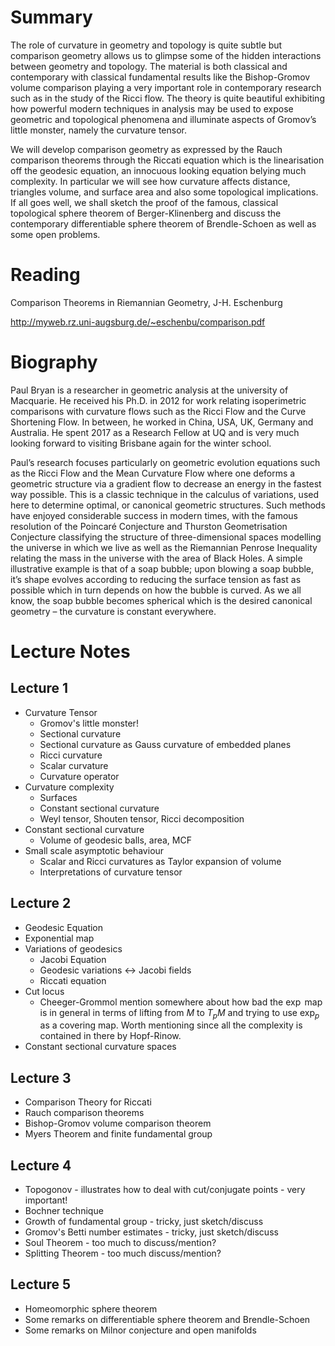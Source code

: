* Summary

The role of curvature in geometry and topology is quite subtle but comparison geometry allows us to glimpse some of the hidden interactions between geometry and topology. The material is both classical and contemporary with classical fundamental results like the Bishop-Gromov volume comparison playing a very important role in contemporary research such as in the study of the Ricci flow. The theory is quite beautiful exhibiting how powerful modern techniques in analysis may be used to expose geometric and topological phenomena and illuminate aspects of Gromov’s little monster, namely the curvature tensor.

We will develop comparison geometry as expressed by the Rauch comparison theorems through the Riccati equation which is the linearisation off the geodesic equation, an innocuous looking equation belying much complexity. In particular we will see how curvature affects distance, triangles volume, and surface area and also some topological implications. If all goes well, we shall sketch the proof of the famous, classical topological sphere theorem of Berger-Klinenberg and discuss the contemporary differentiable sphere theorem of Brendle-Schoen as well as some open problems.

* Reading

Comparison Theorems in Riemannian Geometry, J-H. Eschenburg

http://myweb.rz.uni-augsburg.de/~eschenbu/comparison.pdf

* Biography

Paul Bryan is a researcher in geometric analysis at the university of Macquarie. He received his Ph.D. in 2012 for work relating isoperimetric comparisons with curvature flows such as the Ricci Flow and the Curve Shortening Flow. In between, he worked in China, USA, UK, Germany and Australia. He spent 2017 as a Research Fellow at UQ and is very much looking forward to visiting Brisbane again for the winter school.

Paul’s research focuses particularly on geometric evolution equations such as the Ricci Flow and the Mean Curvature Flow where one deforms a geometric structure via a gradient flow to decrease an energy in the fastest way possible. This is a classic technique in the calculus of variations, used here to determine optimal, or canonical geometric structures. Such methods have enjoyed considerable success in modern times, with the famous resolution of the Poincaré Conjecture and Thurston Geometrisation Conjecture classifying the structure of three-dimensional spaces modelling the universe in which we live as well as the Riemannian Penrose Inequality relating the mass in the universe with the area of Black Holes. A simple illustrative example is that of a soap bubble; upon blowing a soap bubble, it’s shape evolves according to reducing the surface tension as fast as possible which in turn depends on how the bubble is curved. As we all know, the soap bubble becomes spherical which is the desired canonical geometry – the curvature is constant everywhere.

* Lecture Notes
** Lecture 1
- Curvature Tensor
  - Gromov's little monster!
  - Sectional curvature
  - Sectional curvature as Gauss curvature of embedded planes
  - Ricci curvature
  - Scalar curvature
  - Curvature operator
- Curvature complexity
  - Surfaces
  - Constant sectional curvature
  - Weyl tensor, Shouten tensor, Ricci decomposition
- Constant sectional curvature
  - Volume of geodesic balls, area, MCF
- Small scale asymptotic behaviour
  - Scalar and Ricci curvatures as Taylor expansion of volume
  - Interpretations of curvature tensor
** Lecture 2
- Geodesic Equation
- Exponential map
- Variations of geodesics
  - Jacobi Equation
  - Geodesic variations <-> Jacobi fields
  - Riccati equation
- Cut locus
  - Cheeger-Grommol mention somewhere about how bad the \(\exp\) map is in general in terms of lifting from \(M\) to \(T_p M\) and trying to use \(\exp_p\) as a covering map. Worth mentioning since all the complexity is contained in there by Hopf-Rinow.
- Constant sectional curvature spaces
** Lecture 3
- Comparison Theory for Riccati
- Rauch comparison theorems
- Bishop-Gromov volume comparison theorem
- Myers Theorem and finite fundamental group
** Lecture 4
- Topogonov - illustrates how to deal with cut/conjugate points - very important!
- Bochner technique
- Growth of fundamental group - tricky, just sketch/discuss
- Gromov's Betti number estimates - tricky, just sketch/discuss
- Soul Theorem - too much to discuss/mention?
- Splitting Theorem - too much discuss/mention?
** Lecture 5
- Homeomorphic sphere theorem
- Some remarks on differentiable sphere theorem and Brendle-Schoen
- Some remarks on Milnor conjecture and open manifolds
